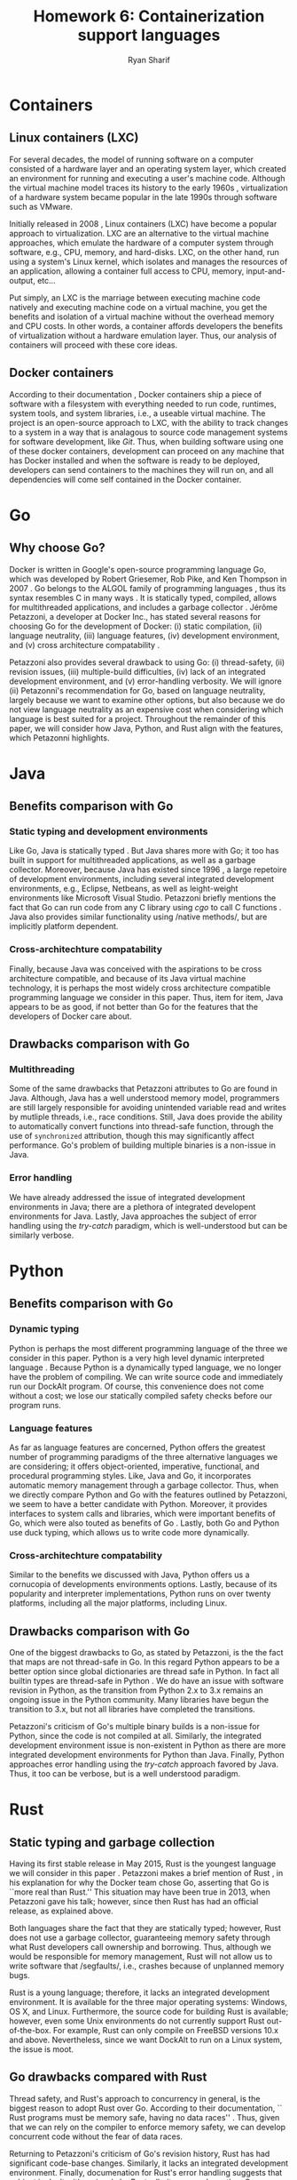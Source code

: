 #+AUTHOR: Ryan Sharif
#+TITLE: Homework 6: Containerization support languages
#+LaTeX_HEADER: \usepackage{minted}
#+LaTeX_HEADER: \usemintedstyle{emacs}
#+LATEX_HEADER: \usepackage{amsthm}
#+LATEX_HEADER: \usepackage{mathtools}
#+LATEX_HEADER: \usepackage{tikz}
#+LaTeX_HEADER: \usepackage[T1]{fontenc}
#+LaTeX_HEADER: \usepackage{mathpazo}
#+LaTeX_HEADER: \usepackage{hyperref}
#+LaTeX_HEADER: \linespread{1.05}
#+LaTex_HEADER: \usepackage{usenix,epsfig,endnotes}
#+LATEX_HEADER: \usepackage{listings}
#+LATEX_HEADER: \usetikzlibrary{positioning,calc}
#+LATEX_HEADER: \usepackage{url}
#+OPTIONS: toc:nil
#+LaTeX_CLASS_OPTIONS: [letterpaper,twocolumn,10pt]
#+BIBLIOGRAPHY: refs acm

# Abstract

# Linux Containers (LXC)
* Containers
** Linux containers (LXC)
   For several  decades, the model  of running software on  a computer
   consisted of a hardware layer  and an operating system layer, which
   created an environment  for running and executing  a user's machine
   code. Although the virtual machine  model traces its history to the
   early 1960s  \cite{pugh:1995}, virtualization of a  hardware system
   became popular in the late 1990s through software such as VMware.
   
   Initially  released in  2008 \cite{linuxlxc2016},  Linux containers
   (LXC) have become a popular  approach to virtualization. LXC are an
   alternative to  the virtual  machine approaches, which  emulate the
   hardware of a computer system  through software, e.g., CPU, memory,
   and hard-disks.  LXC, on the other hand, run using a system's Linux
   kernel, which isolates and manages the resources of an application,
   allowing a container full  access to CPU, memory, input-and-output,
   etc...
   
   Put simply, an  LXC is the marriage between  executing machine code
   natively and executing  machine code on a virtual  machine, you get
   the  benefits  and  isolation  of a  virtual  machine  without  the
   overhead memory and CPU costs.  In other words, a container affords
   developers  the  benefits  of  virtualization  without  a  hardware
   emulation layer. Thus, our analysis of containers will proceed with
   these core ideas.

** Docker containers
   # fix, this should include information about the recent switch
   # from LXC to runc
   # http://stackoverflow.com/questions/16047306/how-is-docker-different-from-a-normal-virtual-machine
   According   to  their   documentation  \cite{docker:2016},   Docker
   containers  ship  a  piece  of  software  with  a  filesystem  with
   everything needed to  run code, runtimes, system  tools, and system
   libraries,  i.e., a  useable virtual  machine.  The  project is  an
   open-source approach to LXC, with the ability to track changes to a
   system in a way that is analagous to source code management systems
   for software development, like  /Git/. Thus, when building software
   using one  of these docker  containers, development can  proceed on
   any  machine that  has Docker  installed and  when the  software is
   ready  to  be  deployed,  developers can  send  containers  to  the
   machines  they will  run on,  and all  dependencies will  come self
   contained in the Docker container.

* Go
** Why choose Go?
   Docker is written in  Google's open-source programming language Go,
   which was developed by Robert Griesemer, Rob Pike, and Ken Thompson
   in  2007  \cite{go:2009}.   Go  belongs  to  the  ALGOL  family  of
   programming languages \cite{ohearn:1996}, thus its syntax resembles
   C  in  many  ways  \cite{go-faq:2016}.   It  is  statically  typed,
   compiled,  allows for  multithreaded applications,  and includes  a
   garbage collector \cite{go-faq:2016}. Jérôme Petazzoni, a developer
   at Docker Inc., has stated several  reasons for choosing Go for the
   development  of  Docker:  (i)  static  compilation,  (ii)  language
   neutrality, (iii) language  features, (iv) development environment,
   and (v)  cross architecture compatability \cite{slideshare:2013}.

   Petazzoni  also   provides  several  drawback  to   using  Go:  (i)
   thread-safety,   (ii)   revision   issues,   (iii)   multiple-build
   difficulties, (iv)  lack of an integrated  development environment,
   and (v)  error-handling verbosity. We will  ignore (ii) Petazonni's
   recommendation  for  Go,  based  on  language  neutrality,  largely
   because we  want to examine other  options, but also because  we do
   not view language neutrality as  an expensive cost when considering
   which language is best suited for a project. Throughout the remainder
   of this paper, we will consider how Java, Python, and Rust align
   with the features, which Petazonni highlights.    

* Java
** Benefits comparison with Go
*** Static typing and development environments
   Like Go, Java is statically typed \cite[p.12]{Evans:2014}. But Java
   shares more with Go; it too  has built in support for multithreaded
   applications, as  well as  a garbage collector.   Moreover, because
   Java  has  existed  since   1996  \cite[p.7]{Evans:2014},  a  large
   repetoire of development environments, including several integrated
   development  environments,  e.g.,  Eclipse, Netbeans,  as  well  as
   leight-weight environments like  Microsoft Visual Studio. Petazzoni
   briefly mentions the  fact that Go can run code  from any C library
   using /cgo/ to call C functions \cite[s.19]{slideshare:2013}.  Java
   also     provides    similar     functionality    using     /native
   methods/\cite[p.69]{Evans:2014},   but   are  implicitly   platform
   dependent.
*** Cross-architechture compatability
   Finally,  because Java  was conceived  with the  aspirations to  be
   cross  architecture compatible,  and  because of  its Java  virtual
   machine   technology,  it   is  perhaps   the  most   widely  cross
   architecture compatible  programming language  we consider  in this
   paper. Thus,  item for  item, Java  appears to be  as good,  if not
   better than Go for the features  that the developers of Docker care
   about.

** Drawbacks comparison with Go

*** Multithreading
   Some  of the  same drawbacks  that Petazzoni  attributes to  Go are
   found in Java.  Although, Java has a well  understood memory model,
   programmers are  still largely responsible for  avoiding unintended
   variable  read   and  writes   by  mutliple  threads,   i.e.,  race
   conditions. Still,  Java does provide the  ability to automatically
   convert  functions into  thread-safe function,  through the  use of
   ~synchronized~  attribution, though  this may  significantly affect
   performance.  Go's  problem  of  building multiple  binaries  is  a
   non-issue in Java. 

*** Error handling
   We  have  already addressed  the  issue  of integrated  development
   environments in Java; there are a plethora of integrated developent
   environments for Java. Lastly, Java approaches the subject of error
   handling using  the /try-catch/ paradigm, which  is well-understood
   but can be similarly verbose.
   
     # revision issues

     # multiple-build difficulties

     # integrated development environment

     # error-handling verbositty
   
* Python   
** Benefits comparison with Go
*** Dynamic typing
   Python is  perhaps the most  different programming language  of the
   three  we consider  in  this paper.  Python is  a  very high  level
   dynamic interpreted language  \cite{python:2016}. Because Python is
   a  dynamically typed  language, we  no longer  have the  problem of
   compiling. We can write source code and immediately run our DockAlt
   program. Of course, this convenience  does not come without a cost;
   we lose  our statically compiled  safety checks before  our program
   runs.
*** Language features
   As  far  as language  features  are  concerned, Python  offers  the
   greatest number  of programming paradigms of  the three alternative
   languages   we   are   considering;  it   offers   object-oriented,
   imperative,  functional, and  procedural programming  styles. Like,
   Java and Go, it incorporates  automatic memory management through a
   garbage collector.   Thus, when we  directly compare Python  and Go
   with the features  outlined by Petazzoni, we seem to  have a better
   candidate with  Python. Moreover, it provides  interfaces to system
   calls and  libraries, which  were important  benefits of  Go, which
   were       also      touted       as      benefits       of      Go
   \cite[s.22]{slideshare:2013}. Lastly,  both Go and Python  use duck
   typing, which allows us to write code more dynamically.
*** Cross-architechture compatability
   Similar to the benefits we discussed  with Java, Python offers us a
   cornucopia of developments environments options. Lastly, because of
   its popularity and interpreter implementations, Python runs on over
   twenty  platforms, including  all  the  major platforms,  including
   Linux.

** Drawbacks comparison with Go
   One of the biggest drawbacks to Go, as stated by Petazzoni, is the
   the fact that maps are not thread-safe in Go. In this regard Python
   appears to be a better option since global dictionaries are thread
   safe in Python. In fact all builtin types are thread-safe in Python
   \cite{python_glossary:2016}. We do have an issue with software
   revision in Python, as the transition from Python 2.x to 3.x remains
   an ongoing issue in the Python community. Many libraries have
   begun the transition to 3.x, but not all libraries have completed
   the transitions.

   Petazzoni's criticism of Go's multiple binary builds is a non-issue
   for Python, since  the code is not compiled at  all. Similarly, the
   integrated development environment issue  is non-existent in Python
   as there  are more  integrated development environments  for Python
   than  Java. Finally,  Python  approaches error  handling using  the
   /try-catch/ approach favored by Java.  Thus, it too can be verbose,
   but is a well understood paradigm.
   
* Rust
** Static typing and garbage collection
  Having its  first stable release in  May 2015, Rust is  the youngest
  language  we  will  consider  in  this  paper  \cite{rust_faq:2016}.
  Petazzoni      makes      a      brief     mention      of      Rust
  \cite[s.26]{slideshare:2013}, in his explanation  for why the Docker
  team chose  Go, asserting that Go  is ``more real than  Rust.'' This
  situation may have been true in  2013, when Petazzoni gave his talk;
  however, since then  Rust has had an official  release, as explained
  above.

  Both  languages  share the  fact  that  they are  statically  typed;
  however, Rust does not use  a garbage collector, guaranteeing memory
  safety through  what Rust  developers call ownership  and borrowing.
  Thus, although we  would be responsible for  memory management, Rust
  will     not     allow     us     to     write     software     that
  /segfaults/\cite{rust_faq:2016}, i.e., crashes  because of unplanned
  memory bugs.

  Rust  is  a  young  language;  therefore,  it  lacks  an  integrated
  development  environment.   It  is  available for  the  three  major
  operating systems: Windows, OS X, and Linux. Furthermore, the source
  code  for  building  Rust  is available;  however,  even  some  Unix
  environments  do  not  currently support  Rust  out-of-the-box.  For
  example,  Rust  can  only  compile   on  FreeBSD  versions  10.x  and
  above. Nevertheless, since we want DockAlt to run on a Linux system,
  the issue is moot.

** Go drawbacks compared with Rust   
   
   Thread safety,  and Rust's approach  to concurrency in  general, is
   the  biggest reason  to  adopt  Rust over  Go.  According to  their
   documentation, `` Rust programs must be memory safe, having no data
   races'' \cite{rust_faq:2016}. Thus,  given that we can  rely on the
   compiler to enforce  memory safety, we can  develop concurrent code
   without the  fear of data races.

   Returning to  Petazzoni's criticism of Go's  revision history, Rust
   has  had significant  code-base  changes.  Similarly,  it lacks  an
   integrated  development  environment.   Finally,  documenation  for
   Rust's error handling suggests that subject is dealt with seriously
   by Rust, albeit more verbose than Go.

* Conclusion
  
  # Groups of languages
  

  # What we want
  
  # Recommendation

  # What we get in return

# Your summary should focus on the technologies' effects on ease of
# use, flexibility, generality, performance, reliability; thie idea is
# to explore the most-important technical challenges in doing the
# proposed rewrite.

\bibliographystyle{acm}
\bibliography{refs}
